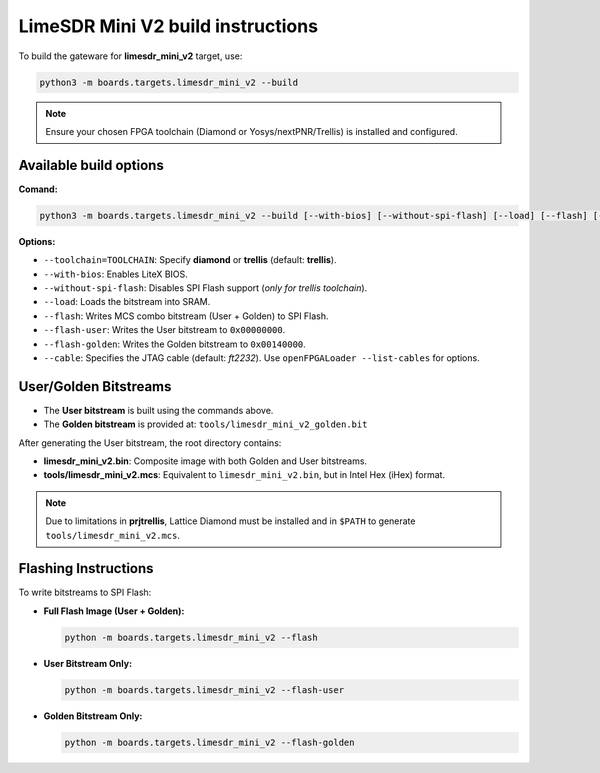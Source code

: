 LimeSDR Mini V2 build instructions 
~~~~~~~~~~~~~~~~~~~~~~~~~~~~~~~~~~

To build the gateware for **limesdr_mini_v2** target, use:

.. code:: bash

   python3 -m boards.targets.limesdr_mini_v2 --build
   

.. note::

	Ensure your chosen FPGA toolchain (Diamond or Yosys/nextPNR/Trellis) is installed and configured.

Available build options
-----------------------

**Comand:**

.. code:: bash

   python3 -m boards.targets.limesdr_mini_v2 --build [--with-bios] [--without-spi-flash] [--load] [--flash] [--flash-user] [--flash-golden] [--toolchain=TOOLCHAIN] [--cable <cable>]

**Options:**

- ``--toolchain=TOOLCHAIN``: Specify **diamond** or **trellis** (default: **trellis**).
- ``--with-bios``: Enables LiteX BIOS.
- ``--without-spi-flash``: Disables SPI Flash support (*only for trellis toolchain*).
- ``--load``: Loads the bitstream into SRAM.
- ``--flash``: Writes MCS combo bitstream (User + Golden) to SPI Flash.
- ``--flash-user``: Writes the User bitstream to ``0x00000000``.
- ``--flash-golden``: Writes the Golden bitstream to ``0x00140000``.
- ``--cable``: Specifies the JTAG cable (default: *ft2232*). Use ``openFPGALoader --list-cables`` for options.


User/Golden Bitstreams
-----------------------------

- The **User bitstream** is built using the commands above.
- The **Golden bitstream** is provided at: ``tools/limesdr_mini_v2_golden.bit``


After generating the User bitstream, the root directory contains:

- **limesdr_mini_v2.bin**: Composite image with both Golden and User bitstreams.
- **tools/limesdr_mini_v2.mcs**: Equivalent to ``limesdr_mini_v2.bin``, but in Intel Hex (iHex) format.

.. note::

	Due to limitations in **prjtrellis**, Lattice Diamond must be installed and in ``$PATH`` to generate ``tools/limesdr_mini_v2.mcs``.

Flashing Instructions
---------------------

To write bitstreams to SPI Flash:

- **Full Flash Image (User + Golden):**

  .. code:: bash
     
     python -m boards.targets.limesdr_mini_v2 --flash

- **User Bitstream Only:**

  .. code:: bash
     
     python -m boards.targets.limesdr_mini_v2 --flash-user

- **Golden Bitstream Only:**

  .. code:: bash
     
     python -m boards.targets.limesdr_mini_v2 --flash-golden


